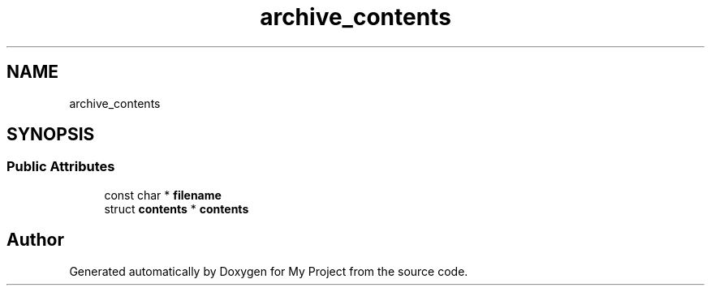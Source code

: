 .TH "archive_contents" 3 "Wed Feb 1 2023" "Version Version 0.0" "My Project" \" -*- nroff -*-
.ad l
.nh
.SH NAME
archive_contents
.SH SYNOPSIS
.br
.PP
.SS "Public Attributes"

.in +1c
.ti -1c
.RI "const char * \fBfilename\fP"
.br
.ti -1c
.RI "struct \fBcontents\fP * \fBcontents\fP"
.br
.in -1c

.SH "Author"
.PP 
Generated automatically by Doxygen for My Project from the source code\&.
